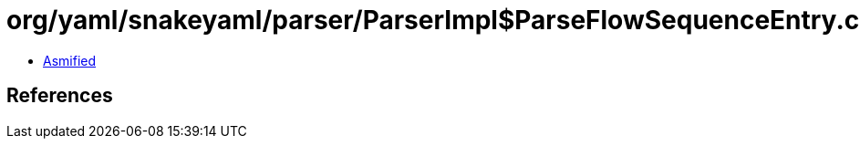 = org/yaml/snakeyaml/parser/ParserImpl$ParseFlowSequenceEntry.class

 - link:ParserImpl$ParseFlowSequenceEntry-asmified.java[Asmified]

== References

